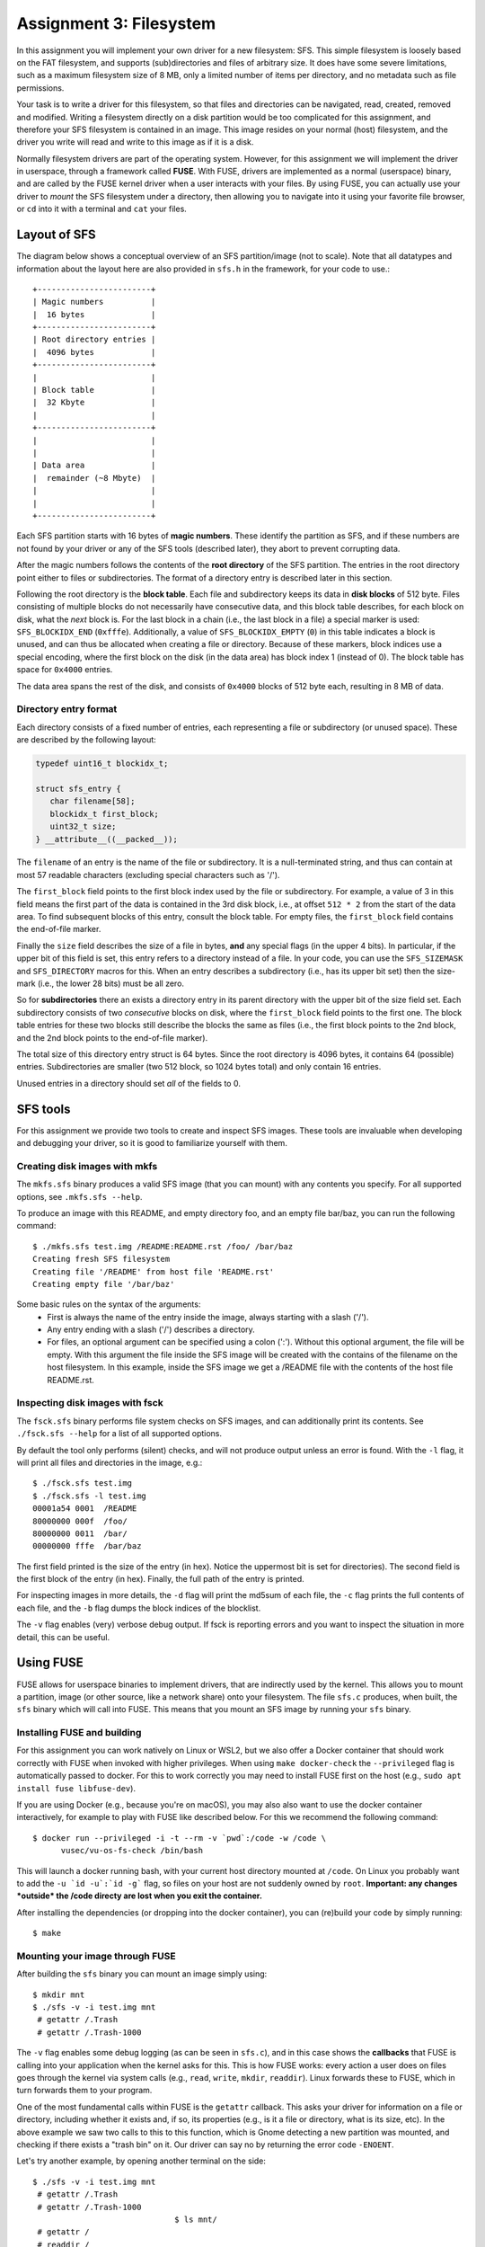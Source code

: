 ========================
Assignment 3: Filesystem
========================

In this assignment you will implement your own driver for a new filesystem: SFS.
This simple filesystem is loosely based on the FAT filesystem, and supports
(sub)directories and files of arbitrary size. It does have some severe
limitations, such as a maximum filesystem size of 8 MB, only a limited
number of items per directory, and no metadata such as file permissions.

Your task is to write a driver for this filesystem, so that files and
directories can be navigated, read, created, removed and modified. Writing
a filesystem directly on a disk partition would be too complicated for this
assignment, and therefore your SFS filesystem is contained in an image. This
image resides on your normal (host) filesystem, and the driver you write will
read and write to this image as if it is a disk.

Normally filesystem drivers are part of the operating system. However, for this
assignment we will implement the driver in userspace, through a framework called
**FUSE**. With FUSE, drivers are implemented as a normal (userspace) binary, and
are called by the FUSE kernel driver when a user interacts with your files. By
using FUSE, you can actually use your driver to *mount* the SFS filesystem under
a directory, then allowing you to navigate into it using your favorite file
browser, or ``cd`` into it with a terminal and ``cat`` your files.


Layout of SFS
=============

The diagram below shows a conceptual overview of an SFS partition/image (not to
scale). Note that all datatypes and information about the layout here are also
provided in ``sfs.h`` in the framework, for your code to use.::

   +------------------------+
   | Magic numbers          |
   |  16 bytes              |
   +------------------------+
   | Root directory entries |
   |  4096 bytes            |
   +------------------------+
   |                        |
   | Block table            |
   |  32 Kbyte              |
   |                        |
   +------------------------+
   |                        |
   |                        |
   | Data area              |
   |  remainder (~8 Mbyte)  |
   |                        |
   |                        |
   +------------------------+

Each SFS partition starts with 16 bytes of **magic numbers**. These identify the
partition as SFS, and if these numbers are not found by your driver or any of
the SFS tools (described later), they abort to prevent corrupting data.

After the magic numbers follows the contents of the **root directory** of the
SFS partition. The entries in the root directory point either to files or
subdirectories. The format of a directory entry is described later in this
section.

Following the root directory is the **block table**. Each file and subdirectory
keeps its data in **disk blocks** of 512 byte. Files consisting of multiple
blocks do not necessarily have consecutive data, and this block table describes,
for each block on disk, what the *next* block is. For the last block in a chain
(i.e., the last block in a file) a special marker is used: ``SFS_BLOCKIDX_END``
(``0xfffe``). Additionally, a value of ``SFS_BLOCKIDX_EMPTY`` (``0``) in this
table indicates a block is unused, and can thus be allocated when creating
a file or directory. Because of these markers, block indices use a special
encoding, where the first block on the disk (in the data area) has block index
1 (instead of 0). The block table has space for ``0x4000`` entries.

The data area spans the rest of the disk, and consists of ``0x4000`` blocks of
512 byte each, resulting in 8 MB of data.


Directory entry format
----------------------

Each directory consists of a fixed number of entries, each representing a file
or subdirectory (or unused space). These are described by the following layout:

.. code:: c

   typedef uint16_t blockidx_t;

   struct sfs_entry {
      char filename[58];
      blockidx_t first_block;
      uint32_t size;
   } __attribute__((__packed__));

The ``filename`` of an entry is the name of the file or subdirectory. It is
a null-terminated string, and thus can contain at most 57 readable characters
(excluding special characters such as '/').

The ``first_block`` field points to the first block index used by the file or
subdirectory. For example, a value of 3 in this field means the first part of
the data is contained in the 3rd disk block, i.e., at offset ``512 * 2`` from
the start of the data area. To find subsequent blocks of this entry, consult the
block table. For empty files, the ``first_block`` field contains the end-of-file
marker.

Finally the ``size`` field describes the size of a file in bytes, **and** any
special flags (in the upper 4 bits). In particular, if the upper bit of this
field is set, this entry refers to a directory instead of a file. In your code,
you can use the ``SFS_SIZEMASK`` and ``SFS_DIRECTORY`` macros for this. When an
entry describes a subdirectory (i.e., has its upper bit set) then the size-mark
(i.e., the lower 28 bits) must be all zero.

So for **subdirectories** there an exists a directory entry in its parent
directory with the upper bit of the size field set. Each subdirectory consists
of two *consecutive* blocks on disk, where the ``first_block`` field points to
the first one. The block table entries for these two blocks still describe the
blocks the same as files (i.e., the first block points to the 2nd block, and the
2nd block points to the end-of-file marker).

The total size of this directory entry struct is 64 bytes. Since the root
directory is 4096 bytes, it contains 64 (possible) entries. Subdirectories are
smaller (two 512 block, so 1024 bytes total) and only contain 16 entries.

Unused entries in a directory should set *all* of the fields to 0.


SFS tools
=========

For this assignment we provide two tools to create and inspect SFS images. These
tools are invaluable when developing and debugging your driver, so it is good to
familiarize yourself with them.

Creating disk images with mkfs
------------------------------

The ``mkfs.sfs`` binary produces a valid SFS image (that you can mount) with any
contents you specify. For all supported options, see ``.mkfs.sfs --help``.

To produce an image with this README, and empty directory foo, and an empty file
bar/baz, you can run the following command::

   $ ./mkfs.sfs test.img /README:README.rst /foo/ /bar/baz
   Creating fresh SFS filesystem
   Creating file '/README' from host file 'README.rst'
   Creating empty file '/bar/baz'

Some basic rules on the syntax of the arguments:
 - First is always the name of the entry inside the image, always starting with
   a slash ('/').
 - Any entry ending with a slash ('/') describes a directory.
 - For files, an optional argument can be specified using a colon (':'). Without
   this optional argument, the file will be empty. With this argument the file
   inside the SFS image will be created with the contains of the filename on the
   host filesystem. In this example, inside the SFS image we get a /README file
   with the contents of the host file README.rst.


Inspecting disk images with fsck
--------------------------------

The ``fsck.sfs`` binary performs file system checks on SFS images, and can
additionally print its contents. See ``./fsck.sfs --help`` for a list of all
supported options.

By default the tool only performs (silent) checks, and will not produce output
unless an error is found. With the ``-l`` flag, it will print all files and
directories in the image, e.g.::

   $ ./fsck.sfs test.img
   $ ./fsck.sfs -l test.img
   00001a54 0001  /README
   80000000 000f  /foo/
   80000000 0011  /bar/
   00000000 fffe  /bar/baz

The first field printed is the size of the entry (in hex). Notice the uppermost
bit is set for directories). The second field is the first block of the entry
(in hex). Finally, the full path of the entry is printed.

For inspecting images in more details, the ``-d`` flag will print the md5sum of
each file, the ``-c`` flag prints the full contents of each file, and the ``-b``
flag dumps the block indices of the blocklist.

The ``-v`` flag enables (very) verbose debug output. If fsck is reporting errors
and you want to inspect the situation in more detail, this can be useful.


Using FUSE
==========

FUSE allows for userspace binaries to implement drivers, that are indirectly
used by the kernel. This allows you to mount a partition, image (or other
source, like a network share) onto your filesystem. The file ``sfs.c`` produces,
when built, the ``sfs`` binary which will call into FUSE. This means that you
mount an SFS image by running your ``sfs`` binary.


Installing FUSE and building
----------------------------

For this assignment you can work natively on Linux or WSL2, but we also offer
a Docker container that should work correctly with FUSE when invoked with higher
privileges. When using ``make docker-check`` the ``--privileged`` flag is
automatically passed to docker. For this to work correctly you may need to
install FUSE first on the host (e.g., ``sudo apt install fuse libfuse-dev``).

If you are using Docker (e.g., because you're on macOS), you may also also want
to use the docker container interactively, for example to play with FUSE like
described below. For this we recommend the following command::

   $ docker run --privileged -i -t --rm -v `pwd`:/code -w /code \
         vusec/vu-os-fs-check /bin/bash

This will launch a docker running bash, with your current host directory mounted
at ``/code``.
On Linux you probably want to add the ``-u `id -u`:`id -g``` flag, so files on
your host are not suddenly owned by ``root``.
**Important: any changes *outside* the /code directy are lost when you exit
the container.**

After installing the dependencies (or dropping into the docker container), you
can (re)build your code by simply running::

   $ make


Mounting your image through FUSE
--------------------------------

After building the ``sfs`` binary you can mount an image simply using::

   $ mkdir mnt
   $ ./sfs -v -i test.img mnt
    # getattr /.Trash
    # getattr /.Trash-1000

The ``-v`` flag enables some debug logging (as can be seen in ``sfs.c``), and in
this case shows the **callbacks** that FUSE is calling into your application
when the kernel asks for this. This is how FUSE works: every action a user does
on files goes through the kernel via system calls (e.g., ``read``, ``write``,
``mkdir``, ``readdir``). Linux forwards these to FUSE, which in turn forwards
them to your program.

One of the most fundamental calls within FUSE is the ``getattr`` callback. This
asks your driver for information on a file or directory, including whether it
exists and, if so, its properties (e.g., is it a file or directory, what is its
size, etc). In the above example we saw two calls to this to this function,
which is Gnome detecting a new partition was mounted, and checking if there
exists a "trash bin" on it. Our driver can say no by returning the error code
``-ENOENT``.

Let's try another example, by opening another terminal on the side::

   $ ./sfs -v -i test.img mnt
    # getattr /.Trash
    # getattr /.Trash-1000
                                 $ ls mnt/
    # getattr /
    # readdir /
                                 ls: reading directory 'mnt': Function not implemented
                                 $ cat mnt/somefile
    # getattr /somefile
                                 cat: mnt/somefile: No such file or directory
                                 $

So we can't do much yet, but it demonstrates that simple programs like ``ls``
and ``cat`` are simply asking our driver about the filesystem. For the ``ls``
example, it first checks if '/' exists in our image. The skeleton implementation
in this framework reports that it does, and thus ``ls`` goes on to read its
directory contents. This function is *not* implemented (it returns ``-ENOSYS``),
and this is what ``ls`` prints. When we try to read some file with ``cat`` we
can see that ``cat`` is asking if the file exists. Our skeleton ``getattr``
function returns ``-ENOENT`` and thus ``cat`` thinks the file does not exist.

Try playing around with different programs to see what they do, especially after
implementing a basic version of ``getattr``.


Interacting with the disk from your code
========================================

Your driver has to interact with the underlying storage device that contains the
SFS partition. For ease-of-use we use an image instead of a real disk partition.
To interact with the (virtual) storage device, the framework contains an
interface that can be found in ``diskio.h``. In particular:

.. code:: c

   void disk_read(void *buf, size_t size, off_t offset);
   void disk_write(const void *buf, size_t size, off_t offset);


The ``disk_read`` function reads bytes from the disk into the provided buffer
``buf``. The function will read ``size`` bytes, and it will start reading from
the disk at offset of ``offset`` bytes.

Similarly, the ``disk_write`` function writes ``size`` bytes of the provided
``buf`` onto the disk at ``offset``.

You can find offsets for particular SFS areas in ``sfs.h`` (e.g.,
``SFS_BLOCKTBL_OFF``). To access the 4th block of the data area (blockidx 5),
you would read at offset ``SFS_DATA_OFF + 4 * SFS_BLOCK_SIZE``. Remember that
blockidx 1 corresponds to the first (i.e., 0th) block, because blockidx 0 is
reserved to indicate empty blocks.

**Important:** you *must* use these functions to read and write to/from the
underlying storage device (disk/image). Additionally, you should do this for
**every operation**. You are *not* allowed to read the entire contents of the
disk into memory, operate in memory, and write the whole thing back.

For example, if we want to read file ``/foo``, we would first issue
a ``disk_read`` at ``SFS_ROOTDIR_OFF`` to read the contents of the root
directory. In the resulting data we look for an entry with the name ``foo``. To
then read the contents of the file, we read the first 512 bytes with
a ``disk_read`` call at the specified blockidx in the data area. Then we need to
find the next blockidx of the file, we issue a ``disk_read`` into the
blocktable, and we repeat calling ``disk_read`` to read data blocks and
blocktable entries until we read the entire file.

Accesses to the disk with ``disk_read`` and ``disk_write`` do *not* have to be
block-aligned. Normally on physical storage devices, a driver has to read
a whole sector at a time in 512-byte aligned blocks. We do not have such
a constraint for this assignment, and you *are* allowed to read, for example,
just 2 bytes from the middle of the block table on disk.


The assignment and grading
==========================

This assignment is individual; you are not allowed to work in teams. Submissions
should be made to the submission system before the deadline. Multiple
submissions are encouraged to evaluate your submission on our system. Our system
may differ from your local system (e.g., compiler version); points are only
given for features that work on our system.

Your grade will be 1 if you did not submit your work on time, has an invalid
format, or has errors during compilation.

If your submission is valid (on time, in correct format and compiles), your
grade starts from 0, and the following tests determine your grade (in no
particular order):

- +1.0pt if you made a valid submission that compiles.
- +0.5pt for implementing the ``readdir`` function that works on the root
  directory.
  **Required**
- +1.5pt for implementing functionality to read files in the root directory.
- +1.0pt for supporting subdirectories (for ``readdir`` and ``read``).
- +1.0pt for implementing support for ``mkdir``.
- +1.0pt for implementing support for ``rmdir``.
- +1.0pt for implementing support for removing files through ``unlink``.
- +1.0pt for implementing support creating (empty) files.
- +1.5pt for implementing support for ``truncate`` to shrink and grow files.
- +2.0pt for implementing support writing to files.
- -1.0pt if ``gcc -Wall -Wextra`` reports warnings when compiling your code.

If you do not implement an item marked with **Required** you cannot obtain any
further points.

The grade will be capped at 10, so you do not need to implement all features
to get a top grade.

To get an indication of the grade you might get, you can run the automated tests
using the command ``make check``.

**Note**: Your filesystem driver will be evaluated largely automatically. This
means features only get a positive grade if they work perfectly, and there will
be no half grade for "effort".


Notes
=====

- The header file ``sfs.h`` should contain all information about the layout of
  the SFS filesystem for your code to use. Make sure you understand all
  constants and types defined in this file.
- Make sure to properly detect error conditions (e.g., a filename that is too
  long, a directory that is full, removing a non-empty directory, etc) and
  return the appropriate error code.
- If your ``sfs`` binary crashes FUSE might not properly unmount your directory.
  In these cases, use the following command to unmount it:
  ``fusermount -u <DIR>```
